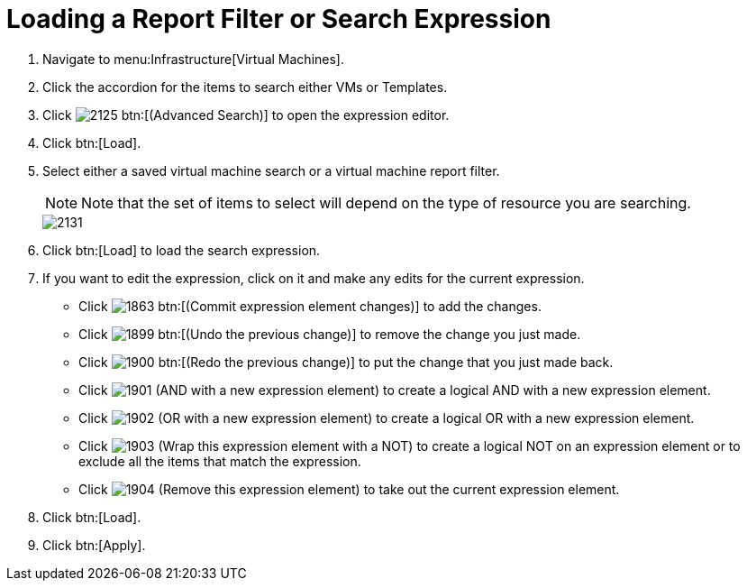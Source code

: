 [[_to_load_a_report_filter_or_search_expression]]
= Loading a Report Filter or Search Expression

. Navigate to menu:Infrastructure[Virtual Machines].
. Click the accordion for the items to search either [label]#VMs# or [label]#Templates#.
. Click  image:images/2125.png[] btn:[(Advanced Search)] to open the expression editor.
. Click btn:[Load].
. Select either a saved virtual machine search or a virtual machine report filter.
+
NOTE: Note that the set of items to select will depend on the type of resource you are searching.
+

image::images/2131.png[]

. Click btn:[Load] to load the search expression.
. If you want to edit the expression, click on it and make any edits for the current expression.
+
* Click  image:images/1863.png[] btn:[(Commit expression element changes)] to add the changes.
* Click  image:images/1899.png[] btn:[(Undo the previous change)] to remove the change you just made.
* Click  image:images/1900.png[] btn:[(Redo the previous change)] to put the change that you just made back.
* Click  image:images/1901.png[] [label]#(AND with a new expression element)# to create a logical AND with a new expression element.
* Click  image:images/1902.png[] [label]#(OR with a new expression element)# to create a logical OR with a new expression element.
* Click  image:images/1903.png[] [label]#(Wrap this expression element with a NOT)# to create a logical NOT on an expression element or to exclude all the items that match the expression.
* Click  image:images/1904.png[] [label]#(Remove this expression element)# to take out the current expression element.

. Click btn:[Load].
. Click btn:[Apply].
